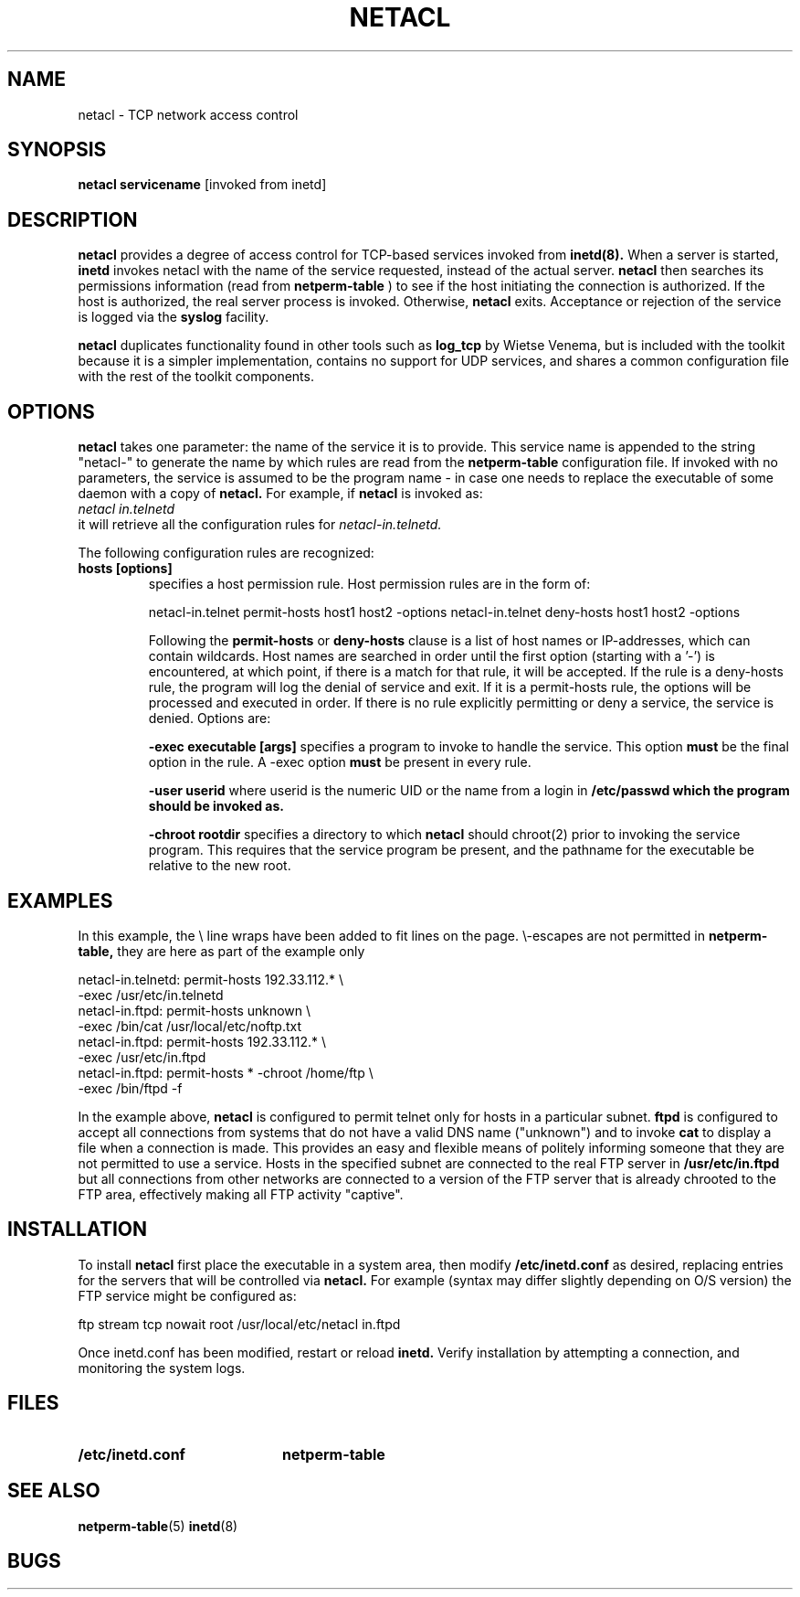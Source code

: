 .\" Marcus J. Ranum, 1993
.\" Copyright (C) Trusted Information Systems, Inc.
.\" All rights reserved
.TH NETACL 8 "23 August 1993"
.SH NAME
netacl - TCP network access control
.SH SYNOPSIS
.B netacl servicename
[invoked from inetd]
.SH DESCRIPTION
.IX  "netacl"  ""  "\(em network access control"
.LP
.B netacl
provides a degree of access control for TCP-based services
invoked from
.B inetd(8).
When a server is started,
.B inetd
invokes netacl with the name of the service requested, instead
of the actual server.
.B netacl
then searches its permissions information (read from
.B netperm-table
) to see if the host initiating the connection is authorized.
If the host is authorized, the real server process is invoked.
Otherwise,
.B netacl
exits. Acceptance or rejection of the service is logged via the
.B syslog
facility.
.LP
.B netacl
duplicates functionality found in other tools such as
.B log_tcp
by Wietse Venema, but is included with the toolkit
because it is a simpler implementation, contains no 
support for UDP services, and shares a common configuration
file with the rest of the toolkit components.
.SH OPTIONS
.LP
.B netacl
takes one parameter: the name of the service it is to
provide. This service name is appended to the string "netacl-"
to generate the name by which rules are read from the
.B netperm-table
configuration file. If invoked with no parameters,
the service is assumed to be the program name - in
case one needs to replace the executable of some daemon
with a copy of
.B netacl.
For example, if
.B netacl
is invoked as:
.br
.I netacl in.telnetd
.br
it will retrieve all the configuration rules for
.I netacl-in.telnetd.
.LP
The following configuration rules are recognized:
.TP
.B hosts [options]
specifies a host permission rule. Host permission rules are
in the form of:
.sp
.na
netacl-in.telnet permit-hosts host1 host2 -options
netacl-in.telnet deny-hosts host1 host2 -options
.ad
.sp
Following the
.B permit-hosts
or
.B deny-hosts
clause is a list of host names or IP-addresses, which can
contain wildcards. Host names are searched in order
until the first option (starting with a '-') is encountered,
at which point, if there is a match for that rule, it will
be accepted. If the rule is a deny-hosts rule, the program
will log the denial of service and exit. If it is a
permit-hosts rule, the options will be processed and
executed in order.
If there is no rule explicitly permitting or deny a service,
the service is denied. Options are:
.IP
.B \-exec executable [args]
specifies a program to invoke to handle the service. This
option
.B must
be the final option in the rule. A -exec
option
.B must
be present in every rule.
.IP
.B \-user userid
where userid is the numeric UID or the name from a login in
.B /etc/passwd which the program should be invoked as.
.IP
.B \-chroot rootdir
specifies a directory to which
.B netacl
should chroot(2) prior to invoking the service program. This
requires that the service program be present, and the pathname
for the executable be relative to the new root.
.SH EXAMPLES
.LP
In this example, the \\ line wraps have been added to fit
lines on the page. \\-escapes are not permitted in 
.B netperm-table,
they are here as part of the example only
.sp
.na
netacl-in.telnetd: permit-hosts 192.33.112.* \\
       -exec /usr/etc/in.telnetd
.br
netacl-in.ftpd: permit-hosts unknown \\
       -exec /bin/cat /usr/local/etc/noftp.txt
.br
netacl-in.ftpd: permit-hosts 192.33.112.* \\
       -exec /usr/etc/in.ftpd
.br
netacl-in.ftpd: permit-hosts * -chroot /home/ftp \\
       -exec /bin/ftpd -f
.ad
.LP
In the example above,
.B netacl
is configured to permit telnet only for hosts in a particular
subnet.
.B ftpd
is configured to accept all connections from systems that do
not have a valid DNS name ("unknown") and to invoke
.B cat
to display a file when a connection is made. This provides an
easy and flexible means of politely informing someone that they
are not permitted to use a service. Hosts in the specified
subnet are connected to the real FTP server in
.B /usr/etc/in.ftpd
but all connections from other networks are connected to a
version of the FTP server that is already chrooted to the
FTP area, effectively making all FTP activity "captive".
.SH INSTALLATION
.LP
To install
.B netacl
first place the executable in a system area, then modify
.B /etc/inetd.conf
as desired, replacing entries for the servers that will be
controlled via
.B netacl.
For example (syntax may differ slightly depending on O/S version)
the FTP service might be configured as:
.sp
.nf
ftp stream tcp nowait root /usr/local/etc/netacl in.ftpd
.fi
.sp
Once inetd.conf has been modified, restart or reload
.B inetd.
Verify installation by attempting a connection, and
monitoring the system logs.
.SH FILES
.PD 0
.TP 20
.B /etc/inetd.conf
.B netperm-table
.SH SEE ALSO
.BR netperm-table (5)
.BR inetd (8)
.SH BUGS
